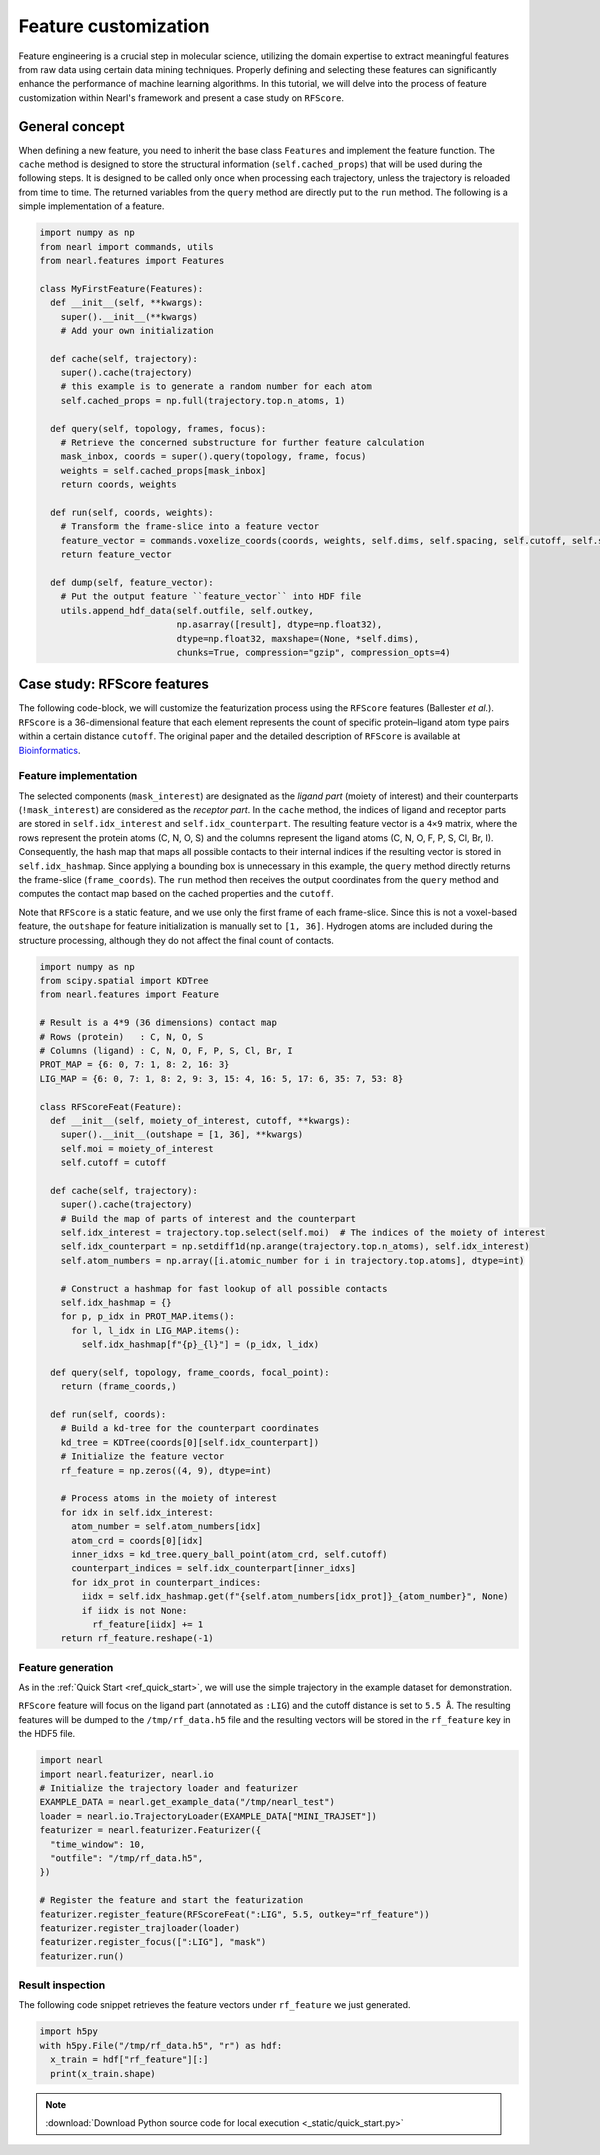 Feature customization
=====================

Feature engineering is a crucial step in molecular science, utilizing the domain expertise to extract meaningful features from raw data using certain data mining techniques. 
Properly defining and selecting these features can significantly enhance the performance of machine learning algorithms. 
In this tutorial, we will delve into the process of feature customization within Nearl's framework and present a case study on ``RFScore``.



General concept
---------------
When defining a new feature, you need to inherit the base class ``Features`` and implement the feature function. 
The ``cache`` method is designed to store the structural information (``self.cached_props``) that will be used during the following steps. 
It is designed to be called only once when processing each trajectory, unless the trajectory is reloaded from time to time. 
The returned variables from the ``query`` method are directly put to the ``run`` method. 
The following is a simple implementation of a feature. 

.. code-block:: python

  import numpy as np
  from nearl import commands, utils
  from nearl.features import Features
  
  class MyFirstFeature(Features): 
    def __init__(self, **kwargs):
      super().__init__(**kwargs)
      # Add your own initialization

    def cache(self, trajectory):
      super().cache(trajectory)
      # this example is to generate a random number for each atom
      self.cached_props = np.full(trajectory.top.n_atoms, 1)

    def query(self, topology, frames, focus): 
      # Retrieve the concerned substructure for further feature calculation 
      mask_inbox, coords = super().query(topology, frame, focus)
      weights = self.cached_props[mask_inbox]
      return coords, weights 

    def run(self, coords, weights): 
      # Transform the frame-slice into a feature vector 
      feature_vector = commands.voxelize_coords(coords, weights, self.dims, self.spacing, self.cutoff, self.sigma)
      return feature_vector

    def dump(self, feature_vector):
      # Put the output feature ``feature_vector`` into HDF file 
      utils.append_hdf_data(self.outfile, self.outkey, 
                            np.asarray([result], dtype=np.float32), 
                            dtype=np.float32, maxshape=(None, *self.dims), 
                            chunks=True, compression="gzip", compression_opts=4)


Case study: **RFScore** features
--------------------------------
The following code-block, we will customize the featurization process using the ``RFScore`` features (Ballester *et al.*). 
``RFScore`` is a 36-dimensional feature that each element represents the count of specific protein–ligand atom type pairs within a certain distance ``cutoff``. 
The original paper and the detailed description of ``RFScore`` is available at `Bioinformatics <https://doi.org/10.1093/bioinformatics/btq112>`_.


Feature implementation
^^^^^^^^^^^^^^^^^^^^^^

The selected components (``mask_interest``) are designated as the *ligand part* (moiety of interest) and their counterparts (``!mask_interest``) are considered as the *receptor part*. 
In the ``cache`` method, the indices of ligand and receptor parts are stored in ``self.idx_interest`` and ``self.idx_counterpart``. 
The resulting feature vector is a ``4×9`` matrix, where the rows represent the protein atoms (C, N, O, S) and the columns represent the ligand atoms (C, N, O, F, P, S, Cl, Br, I). 
Consequently, the hash map that maps all possible contacts to their internal indices if the resulting vector is stored in ``self.idx_hashmap``. 
Since applying a bounding box is unnecessary in this example, the ``query`` method directly returns the frame-slice (``frame_coords``). 
The ``run`` method then receives the output coordinates from the ``query`` method and computes the contact map based on the cached properties and the ``cutoff``. 

Note that ``RFScore`` is a static feature, and we use only the first frame of each frame-slice. 
Since this is not a voxel-based feature, the ``outshape`` for feature initialization is manually set to ``[1, 36]``.
Hydrogen atoms are included during the structure processing, although they do not affect the final count of contacts. 

.. code-block:: python

  import numpy as np
  from scipy.spatial import KDTree
  from nearl.features import Feature

  # Result is a 4*9 (36 dimensions) contact map
  # Rows (protein)   : C, N, O, S
  # Columns (ligand) : C, N, O, F, P, S, Cl, Br, I
  PROT_MAP = {6: 0, 7: 1, 8: 2, 16: 3}
  LIG_MAP = {6: 0, 7: 1, 8: 2, 9: 3, 15: 4, 16: 5, 17: 6, 35: 7, 53: 8}

  class RFScoreFeat(Feature): 
    def __init__(self, moiety_of_interest, cutoff, **kwargs):
      super().__init__(outshape = [1, 36], **kwargs)
      self.moi = moiety_of_interest
      self.cutoff = cutoff
    
    def cache(self, trajectory): 
      super().cache(trajectory)
      # Build the map of parts of interest and the counterpart 
      self.idx_interest = trajectory.top.select(self.moi)  # The indices of the moiety of interest
      self.idx_counterpart = np.setdiff1d(np.arange(trajectory.top.n_atoms), self.idx_interest)
      self.atom_numbers = np.array([i.atomic_number for i in trajectory.top.atoms], dtype=int)

      # Construct a hashmap for fast lookup of all possible contacts 
      self.idx_hashmap = {}
      for p, p_idx in PROT_MAP.items(): 
        for l, l_idx in LIG_MAP.items(): 
          self.idx_hashmap[f"{p}_{l}"] = (p_idx, l_idx) 

    def query(self, topology, frame_coords, focal_point): 
      return (frame_coords,)

    def run(self, coords): 
      # Build a kd-tree for the counterpart coordinates
      kd_tree = KDTree(coords[0][self.idx_counterpart]) 
      # Initialize the feature vector 
      rf_feature = np.zeros((4, 9), dtype=int)

      # Process atoms in the moiety of interest 
      for idx in self.idx_interest: 
        atom_number = self.atom_numbers[idx] 
        atom_crd = coords[0][idx] 
        inner_idxs = kd_tree.query_ball_point(atom_crd, self.cutoff) 
        counterpart_indices = self.idx_counterpart[inner_idxs]
        for idx_prot in counterpart_indices: 
          iidx = self.idx_hashmap.get(f"{self.atom_numbers[idx_prot]}_{atom_number}", None) 
          if iidx is not None: 
            rf_feature[iidx] += 1
      return rf_feature.reshape(-1)


Feature generation
^^^^^^^^^^^^^^^^^^
As in the :ref:`Quick Start <ref_quick_start>`, we will use the simple trajectory in the example dataset for demonstration. 

``RFScore`` feature will focus on the ligand part (annotated as ``:LIG``) and the cutoff distance is set to ``5.5 Å``. 
The resulting features will be dumped to the ``/tmp/rf_data.h5`` file and the resulting vectors will be stored in the ``rf_feature`` key in the HDF5 file. 

.. code-block:: python

  import nearl
  import nearl.featurizer, nearl.io
  # Initialize the trajectory loader and featurizer 
  EXAMPLE_DATA = nearl.get_example_data("/tmp/nearl_test") 
  loader = nearl.io.TrajectoryLoader(EXAMPLE_DATA["MINI_TRAJSET"])
  featurizer = nearl.featurizer.Featurizer({ 
    "time_window": 10,
    "outfile": "/tmp/rf_data.h5",
  })

  # Register the feature and start the featurization 
  featurizer.register_feature(RFScoreFeat(":LIG", 5.5, outkey="rf_feature")) 
  featurizer.register_trajloader(loader) 
  featurizer.register_focus([":LIG"], "mask") 
  featurizer.run() 


Result inspection
^^^^^^^^^^^^^^^^^
The following code snippet retrieves the feature vectors under ``rf_feature`` we just generated. 

.. code-block:: python
  
  import h5py
  with h5py.File("/tmp/rf_data.h5", "r") as hdf:
    x_train = hdf["rf_feature"][:]
    print(x_train.shape)


.. Using random forest regressor as am example with our implementation of ``RFScore`` features. 

.. note:: 

  :download:`Download Python source code for local execution <_static/quick_start.py>` 


.. TODO
.. Add the tutorial index when appropriate
